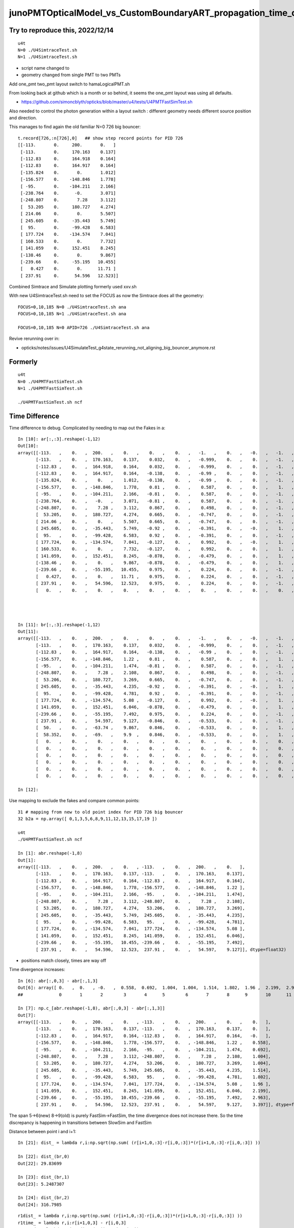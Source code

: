 junoPMTOpticalModel_vs_CustomBoundaryART_propagation_time_discrepancy.rst
============================================================================




Try to reproduce this, 2022/12/14
-----------------------------------

::

    u4t
    N=0 ./U4SimtraceTest.sh
    N=1 ./U4SimtraceTest.sh


* script name changed to 
* geometry changed from single PMT to two PMTs 


Add one_pmt two_pmt layout switch to hamaLogicalPMT.sh 

From looking back at github which is a month or so behind, it seems the one_pmt layout was using all defaults.

* https://github.com/simoncblyth/opticks/blob/master/u4/tests/U4PMTFastSimTest.sh

Also needed to control the photon generation within 
a layout switch : different geometry needs different source 
position and direction. 

This manages to find again the old familiar N=0 726 big bouncer:: 

    t.record[726,:n[726],0]   ## show step record points for PID 726  
    [[-113.       0.     200.       0.   ]
     [-113.       0.     170.163    0.137]
     [-112.83     0.     164.918    0.164]
     [-112.83     0.     164.917    0.164]
     [-135.824    0.       0.       1.012]
     [-156.577    0.    -148.846    1.778]
     [ -95.       0.    -104.211    2.166]
     [-238.764    0.      -0.       3.071]
     [-248.807    0.       7.28     3.112]
     [  53.205    0.     180.727    4.274]
     [ 214.06     0.       0.       5.507]
     [ 245.605    0.     -35.443    5.749]
     [  95.       0.     -99.428    6.583]
     [ 177.724    0.    -134.574    7.041]
     [ 160.533    0.       0.       7.732]
     [ 141.059    0.     152.451    8.245]
     [-138.46     0.       0.       9.867]
     [-239.66     0.     -55.195   10.455]
     [   0.427    0.       0.      11.71 ]
     [ 237.91     0.      54.596   12.523]]


Combined Simtrace and Simulate plotting formerly used xxv.sh 

With new U4SimtraceTest.sh need to set the FOCUS as now 
the Simtrace does all the geometry::

    FOCUS=0,10,185 N=0 ./U4SimtraceTest.sh ana
    FOCUS=0,10,185 N=1 ./U4SimtraceTest.sh ana

    FOCUS=0,10,185 N=0 APID=726 ./U4SimtraceTest.sh ana



Revive rerunning over in:

* opticks/notes/issues/U4SimulateTest_g4state_rerunning_not_aligning_big_bouncer_anymore.rst



Formerly
------------

::

    u4t 
    N=0 ./U4PMTFastSimTest.sh
    N=1 ./U4PMTFastSimTest.sh

    ./U4PMTFastSimTest.sh ncf


Time Difference
-----------------

Time difference to debug. Complicated by needing to map out the Fakes in a::


    In [10]: ar[:,:3].reshape(-1,12)
    Out[10]: 
    array([[-113.   ,    0.   ,  200.   ,    0.   ,    0.   ,    0.   ,   -1.   ,    0.   ,   -0.   ,   -1.   ,   -0.   ,  420.   ],
           [-113.   ,    0.   ,  170.163,    0.137,    0.032,    0.   ,   -0.999,    0.   ,    0.   ,   -1.   ,    0.   ,  420.   ],
           [-112.83 ,    0.   ,  164.918,    0.164,    0.032,    0.   ,   -0.999,    0.   ,    0.   ,   -1.   ,    0.   ,  420.   ],
           [-112.83 ,    0.   ,  164.917,    0.164,   -0.138,    0.   ,   -0.99 ,    0.   ,    0.   ,   -1.   ,    0.   ,  420.   ],
           [-135.824,    0.   ,    0.   ,    1.012,   -0.138,    0.   ,   -0.99 ,    0.   ,    0.   ,   -1.   ,    0.   ,  420.   ],
           [-156.577,    0.   , -148.846,    1.778,    0.81 ,    0.   ,    0.587,    0.   ,    0.   ,    1.   ,    0.   ,  420.   ],
           [ -95.   ,    0.   , -104.211,    2.166,   -0.81 ,    0.   ,    0.587,    0.   ,    0.   ,   -1.   ,    0.   ,  420.   ],
           [-238.764,    0.   ,   -0.   ,    3.071,   -0.81 ,    0.   ,    0.587,    0.   ,    0.   ,   -1.   ,    0.   ,  420.   ],
           [-248.807,    0.   ,    7.28 ,    3.112,    0.867,    0.   ,    0.498,    0.   ,    0.   ,   -1.   ,    0.   ,  420.   ],
           [  53.205,    0.   ,  180.727,    4.274,    0.665,    0.   ,   -0.747,    0.   ,    0.   ,   -1.   ,    0.   ,  420.   ],
           [ 214.06 ,    0.   ,    0.   ,    5.507,    0.665,    0.   ,   -0.747,    0.   ,    0.   ,   -1.   ,    0.   ,  420.   ],
           [ 245.605,    0.   ,  -35.443,    5.749,   -0.92 ,    0.   ,   -0.391,    0.   ,   -0.   ,    1.   ,    0.   ,  420.   ],
           [  95.   ,    0.   ,  -99.428,    6.583,    0.92 ,    0.   ,   -0.391,    0.   ,    0.   ,   -1.   ,    0.   ,  420.   ],
           [ 177.724,    0.   , -134.574,    7.041,   -0.127,    0.   ,    0.992,    0.   ,   -0.   ,    1.   ,    0.   ,  420.   ],
           [ 160.533,    0.   ,    0.   ,    7.732,   -0.127,    0.   ,    0.992,    0.   ,    0.   ,    1.   ,    0.   ,  420.   ],
           [ 141.059,    0.   ,  152.451,    8.245,   -0.878,    0.   ,   -0.479,    0.   ,    0.   ,    1.   ,    0.   ,  420.   ],
           [-138.46 ,    0.   ,    0.   ,    9.867,   -0.878,    0.   ,   -0.479,    0.   ,    0.   ,    1.   ,    0.   ,  420.   ],
           [-239.66 ,    0.   ,  -55.195,   10.455,    0.975,    0.   ,    0.224,    0.   ,    0.   ,   -1.   ,    0.   ,  420.   ],
           [   0.427,    0.   ,    0.   ,   11.71 ,    0.975,    0.   ,    0.224,    0.   ,    0.   ,   -1.   ,    0.   ,  420.   ],
           [ 237.91 ,    0.   ,   54.596,   12.523,    0.975,    0.   ,    0.224,    0.   ,    0.   ,   -1.   ,    0.   ,  420.   ],
           [   0.   ,    0.   ,    0.   ,    0.   ,    0.   ,    0.   ,    0.   ,    0.   ,    0.   ,    0.   ,    0.   ,    0.   ]], dtype=float32)




    In [11]: br[:,:3].reshape(-1,12)
    Out[11]: 
    array([[-113.   ,    0.   ,  200.   ,    0.   ,    0.   ,    0.   ,   -1.   ,    0.   ,   -0.   ,   -1.   ,   -0.   ,  420.   ],
           [-113.   ,    0.   ,  170.163,    0.137,    0.032,    0.   ,   -0.999,    0.   ,    0.   ,   -1.   ,    0.   ,  420.   ],
           [-112.83 ,    0.   ,  164.917,    0.164,   -0.138,    0.   ,   -0.99 ,    0.   ,    0.   ,   -1.   ,    0.   ,  420.   ],
           [-156.577,    0.   , -148.846,    1.22 ,    0.81 ,    0.   ,    0.587,    0.   ,    0.   ,    1.   ,    0.   ,  420.   ],
           [ -95.   ,    0.   , -104.211,    1.474,   -0.81 ,    0.   ,    0.587,    0.   ,    0.   ,   -1.   ,    0.   ,  420.   ],
           [-248.807,    0.   ,    7.28 ,    2.108,    0.867,    0.   ,    0.498,    0.   ,    0.   ,   -1.   ,    0.   ,  420.   ],
           [  53.206,    0.   ,  180.727,    3.269,    0.665,    0.   ,   -0.747,    0.   ,    0.   ,   -1.   ,    0.   ,  420.   ],
           [ 245.605,    0.   ,  -35.443,    4.235,   -0.92 ,    0.   ,   -0.391,    0.   ,   -0.   ,    1.   ,    0.   ,  420.   ],
           [  95.   ,    0.   ,  -99.428,    4.781,    0.92 ,    0.   ,   -0.391,    0.   ,    0.   ,   -1.   ,    0.   ,  420.   ],
           [ 177.724,    0.   , -134.574,    5.08 ,   -0.127,    0.   ,    0.992,    0.   ,   -0.   ,    1.   ,    0.   ,  420.   ],
           [ 141.059,    0.   ,  152.451,    6.046,   -0.878,    0.   ,   -0.479,    0.   ,    0.   ,    1.   ,    0.   ,  420.   ],
           [-239.66 ,    0.   ,  -55.195,    7.492,    0.975,    0.   ,    0.224,    0.   ,    0.   ,   -1.   ,    0.   ,  420.   ],
           [ 237.91 ,    0.   ,   54.597,    9.127,   -0.846,    0.   ,   -0.533,    0.   ,    0.   ,   -1.   ,    0.   ,  420.   ],
           [  50.   ,    0.   ,  -63.74 ,    9.867,    0.846,    0.   ,   -0.533,    0.   ,    0.   ,    1.   ,    0.   ,  420.   ],
           [  58.352,    0.   ,  -69.   ,    9.9  ,    0.846,    0.   ,   -0.533,    0.   ,    0.   ,    1.   ,    0.   ,  420.   ],
           [   0.   ,    0.   ,    0.   ,    0.   ,    0.   ,    0.   ,    0.   ,    0.   ,    0.   ,    0.   ,    0.   ,    0.   ],
           [   0.   ,    0.   ,    0.   ,    0.   ,    0.   ,    0.   ,    0.   ,    0.   ,    0.   ,    0.   ,    0.   ,    0.   ],
           [   0.   ,    0.   ,    0.   ,    0.   ,    0.   ,    0.   ,    0.   ,    0.   ,    0.   ,    0.   ,    0.   ,    0.   ],
           [   0.   ,    0.   ,    0.   ,    0.   ,    0.   ,    0.   ,    0.   ,    0.   ,    0.   ,    0.   ,    0.   ,    0.   ],
           [   0.   ,    0.   ,    0.   ,    0.   ,    0.   ,    0.   ,    0.   ,    0.   ,    0.   ,    0.   ,    0.   ,    0.   ],
           [   0.   ,    0.   ,    0.   ,    0.   ,    0.   ,    0.   ,    0.   ,    0.   ,    0.   ,    0.   ,    0.   ,    0.   ]], dtype=float32)

    In [12]:             



Use mapping to exclude the fakes and compare common points::

    31 # mapping from new to old point index for PID 726 big bouncer
    32 b2a = np.array([ 0,1,3,5,6,8,9,11,12,13,15,17,19 ])

    u4t
    ./U4PMTFastSimTest.sh ncf 

    In [1]: abr.reshape(-1,8)
    Out[1]: 
    array([[-113.   ,    0.   ,  200.   ,    0.   , -113.   ,    0.   ,  200.   ,    0.   ],
           [-113.   ,    0.   ,  170.163,    0.137, -113.   ,    0.   ,  170.163,    0.137],
           [-112.83 ,    0.   ,  164.917,    0.164, -112.83 ,    0.   ,  164.917,    0.164],
           [-156.577,    0.   , -148.846,    1.778, -156.577,    0.   , -148.846,    1.22 ],
           [ -95.   ,    0.   , -104.211,    2.166,  -95.   ,    0.   , -104.211,    1.474],
           [-248.807,    0.   ,    7.28 ,    3.112, -248.807,    0.   ,    7.28 ,    2.108],
           [  53.205,    0.   ,  180.727,    4.274,   53.206,    0.   ,  180.727,    3.269],
           [ 245.605,    0.   ,  -35.443,    5.749,  245.605,    0.   ,  -35.443,    4.235],
           [  95.   ,    0.   ,  -99.428,    6.583,   95.   ,    0.   ,  -99.428,    4.781],
           [ 177.724,    0.   , -134.574,    7.041,  177.724,    0.   , -134.574,    5.08 ],
           [ 141.059,    0.   ,  152.451,    8.245,  141.059,    0.   ,  152.451,    6.046],
           [-239.66 ,    0.   ,  -55.195,   10.455, -239.66 ,    0.   ,  -55.195,    7.492],
           [ 237.91 ,    0.   ,   54.596,   12.523,  237.91 ,    0.   ,   54.597,    9.127]], dtype=float32)



* positions match closely, times are way off 

Time divergence increases:: 

    In [6]: abr[:,0,3] - abr[:,1,3]
    Out[6]: array([ 0.   ,  0.   , -0.   ,  0.558,  0.692,  1.004,  1.004,  1.514,  1.802,  1.96 ,  2.199,  2.963,  3.397], dtype=float32)
    ##              0       1       2        3       4      5        6       7       8      9       10      11      12

    In [7]: np.c_[abr.reshape(-1,8), abr[:,0,3] - abr[:,1,3]]
    Out[7]: 
    array([[-113.   ,    0.   ,  200.   ,    0.   , -113.   ,    0.   ,  200.   ,    0.   ,    0.   ],
           [-113.   ,    0.   ,  170.163,    0.137, -113.   ,    0.   ,  170.163,    0.137,    0.   ],
           [-112.83 ,    0.   ,  164.917,    0.164, -112.83 ,    0.   ,  164.917,    0.164,   -0.   ],
           [-156.577,    0.   , -148.846,    1.778, -156.577,    0.   , -148.846,    1.22 ,    0.558],
           [ -95.   ,    0.   , -104.211,    2.166,  -95.   ,    0.   , -104.211,    1.474,    0.692],
           [-248.807,    0.   ,    7.28 ,    3.112, -248.807,    0.   ,    7.28 ,    2.108,    1.004],
           [  53.205,    0.   ,  180.727,    4.274,   53.206,    0.   ,  180.727,    3.269,    1.004],
           [ 245.605,    0.   ,  -35.443,    5.749,  245.605,    0.   ,  -35.443,    4.235,    1.514],
           [  95.   ,    0.   ,  -99.428,    6.583,   95.   ,    0.   ,  -99.428,    4.781,    1.802],
           [ 177.724,    0.   , -134.574,    7.041,  177.724,    0.   , -134.574,    5.08 ,    1.96 ],
           [ 141.059,    0.   ,  152.451,    8.245,  141.059,    0.   ,  152.451,    6.046,    2.199],
           [-239.66 ,    0.   ,  -55.195,   10.455, -239.66 ,    0.   ,  -55.195,    7.492,    2.963],
           [ 237.91 ,    0.   ,   54.596,   12.523,  237.91 ,    0.   ,   54.597,    9.127,    3.397]], dtype=float32)


The span 5->6(new) 8->9(old) is purely FastSim->FastSim, the time divergence does not increase there.
So the time discrepancy is happening in transitions between SlowSim and FastSim 

Distance between point i and i+1::

    In [21]: dist_ = lambda r,i:np.sqrt(np.sum( (r[i+1,0,:3]-r[i,0,:3])*(r[i+1,0,:3]-r[i,0,:3]) ))

    In [22]: dist_(br,0)
    Out[22]: 29.83699

    In [23]: dist_(br,1)
    Out[23]: 5.2487307

    In [24]: dist_(br,2)
    Out[24]: 316.7985

::

    r1dist_ = lambda r,i:np.sqrt(np.sum( (r[i+1,0,:3]-r[i,0,:3])*(r[i+1,0,:3]-r[i,0,:3]) ))
    r1time_ = lambda r,i:r[i+1,0,3] - r[i,0,3]
    r1speed_ = lambda r,i:r1dist_(r,i)/r1time_(r,i)


Do that in a vectorized way, as stepping point to doing this for array of multiple records::

    rvstep_ = lambda r:np.diff(r[:,0,:3],axis=0 )   
    rvdist_ = lambda r:np.sqrt(np.sum(np.diff(r[:,0,:3],axis=0 )*np.diff(r[:,0,:3],axis=0 ),axis=1)) 
    rvtime_ = lambda r:np.diff(r[:,0,3])
    rvspeed_ = lambda r:np.sqrt(np.sum(np.diff(r[:,0,:3],axis=0 )*np.diff(r[:,0,:3],axis=0 ),axis=1))/np.diff(r[:,0,3])




Lots of Pyrex speed inside PMT, where Vacuum speed expected::

    In [45]: for i in range(19): print(r1speed_(ar,i))
    218.03813   # 0->1    Water
    196.21465   # 1->2    Pyrex
    202.53773   # 2->3    Fake->FastSim : imprecise short hop 1e-3mm in Pyrex
    196.21484   # 3->4    FastSim->Fake : OOPS : Still Pyrex speed
    196.21487   # 4->5 
    196.21486   # 5->6 
    196.21486   # 6->7 
    299.7922    # 7->8    Fake->FastSim 
    299.79245   # 8->9    FastSim->FastSim  
    196.21486   # 9->10   FastSim->Fake  : HUH back to Pyrex on leaving FastSim 
    196.21503   # 10->11 
    196.21489   # 11->12
    196.21475   # 12->13 
    196.21498   # 13->13 
    299.79214   # 14->15  Fake->FastSim
    196.21487   # 15->16  FastSim->Fake  : Again back to Pyrex speed on leaving FastSim
    196.21515   # 16->17 
    196.21481   # 17->18
    299.79245   # 18->19  Fake->FastSim 


* SlowSim velocity stays at material2 of the last FresnelRefraction at point 1 (Water/Pyrex boundary) 
* Fake->FastSim and FastSim->FastSim velocity comes from manual propagation in the FastSim::DoIt  


With N=1 standard Geant4 gives lots of Vacuum speed propagation::

    In [46]: for i in range(19): print(r1speed_(br,i))
    218.03813   # 0->1
    196.21478   # 1->2
    299.79218   # 3 
    299.7922    # 4 
    299.79214   # 5 
    299.79218   # 6 
    299.79214   # 7 
    299.7921    # 8 
    299.79214   # 9 
    299.79227   # 10
    299.79218   # 11
    299.79214   # 12
    299.79224   # 13
    299.79114   # 14->15 ? 
    -9.127591   # 15 



I met similar issue before, that was fixed with::

    _track->UseGivenVelocity(true);

::

    143 void U4Recorder::PreUserTrackingAction_Optical(const G4Track* track)
    144 {
    145     bool resume_fSuspend = track == transient_fSuspend_track ;
    146     G4TrackStatus tstat = track->GetTrackStatus();
    147     LOG(LEVEL)
    148         << " track " << track
    149         << " status:" << U4TrackStatus::Name(tstat)
    150         << " resume_fSuspend " << ( resume_fSuspend ? "YES" : "NO" )
    151         ;
    152 
    153     assert( tstat == fAlive );
    154     LOG(LEVEL) << "[" ;
    155 
    156     G4Track* _track = const_cast<G4Track*>(track) ;
    157     _track->UseGivenVelocity(true); // notes/issues/Geant4_using_GROUPVEL_from_wrong_initial_material_after_refraction.rst
    158 


::

    epsilon:opticks blyth$ opticks-f UseGivenVelocity 
    ./cfg4/CCtx.cc:UseGivenVelocity(true)
    ./cfg4/CCtx.cc:    mtrack->UseGivenVelocity(true);
    ./cfg4/DsG4OpBoundaryProcess.cc:    //     G4Track::UseGivenVelocity is in force, that is done in CTrackingAction
    ./u4/U4Recorder.cc:    _track->UseGivenVelocity(true); // notes/issues/Geant4_using_GROUPVEL_from_wrong_initial_material_after_refraction.rst
    ./examples/Geant4/CerenkovMinimal/src/Ctx.cc:    const_cast<G4Track*>(track)->UseGivenVelocity(true);
    epsilon:opticks blyth$ 





Cause of wrong velocity with FastSim 
-----------------------------------------

Q : Why is Pyrex speed being used inside PMT for photon propagation with
    N=0 (FastSim) but the correct Vacuum speed with N=1 (CustomBoundaryART) ?

A : CustomBoundaryART is not using FastSim at all, just standard Geant4 
    with a CustomBoundary integrated into u4/InstrumentedG4OpBoundaryProcess
    so not surprising that N=1 has very standard propagation : because the 
    code is almost entirely standard Geant4 


* my suspicion is that wrong velocity is related to transitions between FastSim and SlowSim 
* Geant4 implements the SlowSim->FastSim handover by putting G4Track into fSuspend status 
  that subsequently gets set back to fAlive : have not pinned it down precisely 

Using the correct velocity requires quite a dance of passing 
it along and updating it that ordinary SlowSim/G4OpBoundaryProcess does. 
When using FastSim that does not run. So SlowSim velocity gets stuck at 
material2 of the last FresnelRefraction as SlowSim never saw any material 
transition. 


How to fix propagation velocity ?
--------------------------------------




What does G4Track::UseGivenVelocity actually do 
--------------------------------------------------

::

    190    G4bool   UseGivenVelocity() const;
    191    void     UseGivenVelocity(G4bool val);


    119 // velocity
    120    inline G4double G4Track::GetVelocity() const
    121    { return fVelocity; }
    122 
    123    inline void  G4Track::SetVelocity(G4double val)
    124    { fVelocity = val; }
    125 
    126    inline G4bool   G4Track::UseGivenVelocity() const
    127    { return  useGivenVelocity;}
    128 
    129    inline void     G4Track::UseGivenVelocity(G4bool val)
    130    { useGivenVelocity = val;}
    131 


    epsilon:j blyth$ g4-
    epsilon:j blyth$ g4-cc UseGivenVelocity 
    /usr/local/opticks_externals/g4_1042.build/geant4.10.04.p02/source/processes/solidstate/phonon/src/G4VPhononProcess.cc:  sec->UseGivenVelocity(true);
    epsilon:j blyth$ 
    epsilon:j blyth$ g4-hh UseGivenVelocity 
    /usr/local/opticks_externals/g4_1042.build/geant4.10.04.p02/source/track/include/G4Track.hh:   G4bool   UseGivenVelocity() const; 
    /usr/local/opticks_externals/g4_1042.build/geant4.10.04.p02/source/track/include/G4Track.hh:   void     UseGivenVelocity(G4bool val);
    epsilon:j blyth$ 
    epsilon:j blyth$ g4-icc UseGivenVelocity 
    /usr/local/opticks_externals/g4_1042.build/geant4.10.04.p02/source/track/include/G4Track.icc:   inline G4bool   G4Track::UseGivenVelocity() const
    /usr/local/opticks_externals/g4_1042.build/geant4.10.04.p02/source/track/include/G4Track.icc:   inline void     G4Track::UseGivenVelocity(G4bool val)
    epsilon:j blyth$ 
    epsilon:j blyth$ 

    epsilon:j blyth$ g4-cc useGivenVelocity 
    /usr/local/opticks_externals/g4_1042.build/geant4.10.04.p02/source/track/src/G4Track.cc:    useGivenVelocity(false),
    /usr/local/opticks_externals/g4_1042.build/geant4.10.04.p02/source/track/src/G4Track.cc:    useGivenVelocity(false),
    /usr/local/opticks_externals/g4_1042.build/geant4.10.04.p02/source/track/src/G4Track.cc:    useGivenVelocity(false),
    /usr/local/opticks_externals/g4_1042.build/geant4.10.04.p02/source/track/src/G4Track.cc:   useGivenVelocity = right.useGivenVelocity; 
    /usr/local/opticks_externals/g4_1042.build/geant4.10.04.p02/source/track/src/G4Track.cc:  if (useGivenVelocity) return fVelocity;    
    epsilon:j blyth$ 



    221 ///////////////////
    222 G4double G4Track::CalculateVelocity() const
    223 ///////////////////
    224 {
    225   if (useGivenVelocity) return fVelocity;
    226 
    227   G4double velocity = c_light ;
    228 
    229   G4double mass = fpDynamicParticle->GetMass();
    230 
    231   // special case for photons
    232   if ( is_OpticalPhoton ) return CalculateVelocityForOpticalPhoton();
    233 
    234   // particles other than optical photon
    235   if (mass<DBL_MIN) {
    236     // Zero Mass
    237     velocity = c_light;
    238   } else {
    239     G4double T = (fpDynamicParticle->GetKineticEnergy())/mass;
    240     if (T > GetMaxTOfVelocityTable()) {
    241       velocity = c_light;
    242     } else if (T<DBL_MIN) {
    243       velocity =0.;
    244     } else if (T<GetMinTOfVelocityTable()) {
    245       velocity = c_light*std::sqrt(T*(T+2.))/(T+1.0);
    246     } else {
    247       velocity = velTable->Value(T);
    248     }
    249    
    250   }   
    251   return velocity ;
    252 }

If UseGivenVelocity is not set then does a GROUPVEL lookup for the material::

    254 ///////////////////
    255 G4double G4Track::CalculateVelocityForOpticalPhoton() const
    256 ///////////////////
    257 {
    258    
    259   G4double velocity = c_light ;
    260  
    261 
    262   G4Material* mat=0;
    263   G4bool update_groupvel = false;
    264   if ( fpStep !=0  ){
    265     mat= this->GetMaterial();         //   Fix for repeated volumes
    266   }else{
    267     if (fpTouchable!=0){
    268       mat=fpTouchable->GetVolume()->GetLogicalVolume()->GetMaterial();
    269     }
    270   }
    271   // check if previous step is in the same volume
    272     //  and get new GROUPVELOCITY table if necessary 
    273   if ((mat != 0) && ((mat != prev_mat)||(groupvel==0))) {
    274     groupvel = 0;
    275     if(mat->GetMaterialPropertiesTable() != 0)
    276       groupvel = mat->GetMaterialPropertiesTable()->GetProperty("GROUPVEL");
    277     update_groupvel = true;
    278   }
    279   prev_mat = mat;
    280  
    281   if  (groupvel != 0 ) {
    282     // light velocity = c/(rindex+d(rindex)/d(log(E_phot)))
    283     // values stored in GROUPVEL material properties vector
    284     velocity =  prev_velocity;
    285    
    286     // check if momentum is same as in the previous step
    287     //  and calculate group velocity if necessary 
    288     G4double current_momentum = fpDynamicParticle->GetTotalMomentum();
    289     if( update_groupvel || (current_momentum != prev_momentum) ) {
    290       velocity =
    291     groupvel->Value(current_momentum);
    292       prev_velocity = velocity;
    293       prev_momentum = current_momentum;
    294     }
    295   }  
    296  
    297   return velocity ;
    298 }
    299 


::

    epsilon:j blyth$ g4-cc GROUPVEL
    /usr/local/opticks_externals/g4_1042.build/geant4.10.04.p02/source/materials/src/G4MaterialPropertiesTable.cc:// Updated:     2005-05-12 add SetGROUPVEL(), courtesy of
    /usr/local/opticks_externals/g4_1042.build/geant4.10.04.p02/source/materials/src/G4MaterialPropertiesTable.cc:  G4MaterialPropertyName.push_back(G4String("GROUPVEL"));
    /usr/local/opticks_externals/g4_1042.build/geant4.10.04.p02/source/materials/src/G4MaterialPropertiesTable.cc:  // if key is RINDEX, we calculate GROUPVEL - 
    /usr/local/opticks_externals/g4_1042.build/geant4.10.04.p02/source/materials/src/G4MaterialPropertiesTable.cc:      CalculateGROUPVEL();
    /usr/local/opticks_externals/g4_1042.build/geant4.10.04.p02/source/materials/src/G4MaterialPropertiesTable.cc:  // if key is RINDEX, we calculate GROUPVEL -
    /usr/local/opticks_externals/g4_1042.build/geant4.10.04.p02/source/materials/src/G4MaterialPropertiesTable.cc:      CalculateGROUPVEL();
    /usr/local/opticks_externals/g4_1042.build/geant4.10.04.p02/source/materials/src/G4MaterialPropertiesTable.cc:G4MaterialPropertyVector* G4MaterialPropertiesTable::CalculateGROUPVEL()
    /usr/local/opticks_externals/g4_1042.build/geant4.10.04.p02/source/materials/src/G4MaterialPropertiesTable.cc:  // check if "GROUPVEL" already exists
    /usr/local/opticks_externals/g4_1042.build/geant4.10.04.p02/source/materials/src/G4MaterialPropertiesTable.cc:  itr = MP.find(kGROUPVEL);
    /usr/local/opticks_externals/g4_1042.build/geant4.10.04.p02/source/materials/src/G4MaterialPropertiesTable.cc:  // add GROUPVEL vector
    /usr/local/opticks_externals/g4_1042.build/geant4.10.04.p02/source/materials/src/G4MaterialPropertiesTable.cc:  // fill GROUPVEL vector using RINDEX values
    /usr/local/opticks_externals/g4_1042.build/geant4.10.04.p02/source/materials/src/G4MaterialPropertiesTable.cc:    G4Exception("G4MaterialPropertiesTable::CalculateGROUPVEL()", "mat205",
    /usr/local/opticks_externals/g4_1042.build/geant4.10.04.p02/source/materials/src/G4MaterialPropertiesTable.cc:      G4Exception("G4MaterialPropertiesTable::CalculateGROUPVEL()", "mat205",
    /usr/local/opticks_externals/g4_1042.build/geant4.10.04.p02/source/materials/src/G4MaterialPropertiesTable.cc:        G4Exception("G4MaterialPropertiesTable::CalculateGROUPVEL()", "mat205",
    /usr/local/opticks_externals/g4_1042.build/geant4.10.04.p02/source/materials/src/G4MaterialPropertiesTable.cc:  this->AddProperty( "GROUPVEL", groupvel );
    /usr/local/opticks_externals/g4_1042.build/geant4.10.04.p02/source/materials/src/G4MaterialPropertiesTable.cc:G4MaterialPropertyVector* G4MaterialPropertiesTable::SetGROUPVEL()
    /usr/local/opticks_externals/g4_1042.build/geant4.10.04.p02/source/materials/src/G4MaterialPropertiesTable.cc:  G4String message("SetGROUPVEL will be obsolete from the next release ");
    /usr/local/opticks_externals/g4_1042.build/geant4.10.04.p02/source/materials/src/G4MaterialPropertiesTable.cc:  message += "Use G4MaterialPropertiesTable::CalculateGROUPVEL() instead";
    /usr/local/opticks_externals/g4_1042.build/geant4.10.04.p02/source/materials/src/G4MaterialPropertiesTable.cc:  G4Exception("G4MaterialPropertiesTable::SetGROUPVEL()", "Obsolete",
    /usr/local/opticks_externals/g4_1042.build/geant4.10.04.p02/source/materials/src/G4MaterialPropertiesTable.cc:  return CalculateGROUPVEL();
    /usr/local/opticks_externals/g4_1042.build/geant4.10.04.p02/source/track/src/G4Track.cc:    //  and get new GROUPVELOCITY table if necessary 
    /usr/local/opticks_externals/g4_1042.build/geant4.10.04.p02/source/track/src/G4Track.cc:      groupvel = mat->GetMaterialPropertiesTable()->GetProperty("GROUPVEL");
    /usr/local/opticks_externals/g4_1042.build/geant4.10.04.p02/source/track/src/G4Track.cc:    // values stored in GROUPVEL material properties vector
    /usr/local/opticks_externals/g4_1042.build/geant4.10.04.p02/source/processes/optical/src/G4OpBoundaryProcess.cc:           Material2->GetMaterialPropertiesTable()->GetProperty(kGROUPVEL);
    epsilon:j blyth$ 





::

     539         aParticleChange.ProposeMomentumDirection(NewMomentum);
     540         aParticleChange.ProposePolarization(NewPolarization);
     541 
     542         if ( theStatus == FresnelRefraction || theStatus == Transmission ) {
     543            G4MaterialPropertyVector* groupvel =
     544            Material2->GetMaterialPropertiesTable()->GetProperty(kGROUPVEL);
     545            G4double finalVelocity = groupvel->Value(thePhotonMomentum);
     546            aParticleChange.ProposeVelocity(finalVelocity);
     547         }
     548 
     549         if ( theStatus == Detection && fInvokeSD ) InvokeSD(pStep);
     550 
     551         return G4VDiscreteProcess::PostStepDoIt(aTrack, aStep);
     552 }


Hmm does ProposeVelocity imply UseGivenVelocity ? 


::


    epsilon:j blyth$ g4-cc ProposeVelocity 
    /usr/local/opticks_externals/g4_1042.build/geant4.10.04.p02/source/processes/hadronic/processes/src/G4UCNBoundaryProcess.cc:  aParticleChange.ProposeVelocity(aTrack.GetVelocity());
    /usr/local/opticks_externals/g4_1042.build/geant4.10.04.p02/source/processes/hadronic/processes/src/G4UCNBoundaryProcess.cc:          aParticleChange.ProposeVelocity(std::sqrt(2*Enew/neutron_mass_c2)*c_light);
    /usr/local/opticks_externals/g4_1042.build/geant4.10.04.p02/source/processes/hadronic/processes/src/G4UCNBoundaryProcess.cc:          aParticleChange.ProposeVelocity(std::sqrt(2*Enew/neutron_mass_c2)*c_light);
    /usr/local/opticks_externals/g4_1042.build/geant4.10.04.p02/source/processes/electromagnetic/dna/management/src/G4ITTransportation.cc:    fParticleChange.ProposeVelocity(initialVelocity);
    /usr/local/opticks_externals/g4_1042.build/geant4.10.04.p02/source/processes/electromagnetic/dna/management/src/G4ITTransportation.cc:      fParticleChange.ProposeVelocity(finalVelocity);
    /usr/local/opticks_externals/g4_1042.build/geant4.10.04.p02/source/processes/optical/src/G4OpBoundaryProcess.cc:        aParticleChange.ProposeVelocity(aTrack.GetVelocity());
    /usr/local/opticks_externals/g4_1042.build/geant4.10.04.p02/source/processes/optical/src/G4OpBoundaryProcess.cc:           aParticleChange.ProposeVelocity(finalVelocity);
    /usr/local/opticks_externals/g4_1042.build/geant4.10.04.p02/source/processes/solidstate/phonon/src/G4PhononReflection.cc:    aParticleChange.ProposeVelocity(vg);
    epsilon:j blyth$ 


    epsilon:j blyth$ g4-hh ProposeVelocity 
    /usr/local/opticks_externals/g4_1042.build/geant4.10.04.p02/source/track/include/G4ParticleChange.hh://   Add  Get/ProposeVelocity                       Apr 2011 H.Kurashige
    /usr/local/opticks_externals/g4_1042.build/geant4.10.04.p02/source/track/include/G4ParticleChange.hh:    void ProposeVelocity(G4double finalVelocity);
    epsilon:j blyth$ 



ProposeVelocity at head and tail of G4OpBoundaryProcess::PostStepDoIt::


     169 G4VParticleChange*
     170 G4OpBoundaryProcess::PostStepDoIt(const G4Track& aTrack, const G4Step& aStep)
     171 {
     172         theStatus = Undefined;
     173 
     174         aParticleChange.Initialize(aTrack);
     175         aParticleChange.ProposeVelocity(aTrack.GetVelocity());
     ...
     539         aParticleChange.ProposeMomentumDirection(NewMomentum);
     540         aParticleChange.ProposePolarization(NewPolarization);
     541 
     542         if ( theStatus == FresnelRefraction || theStatus == Transmission ) {
     543            G4MaterialPropertyVector* groupvel =
     544            Material2->GetMaterialPropertiesTable()->GetProperty(kGROUPVEL);
     545            G4double finalVelocity = groupvel->Value(thePhotonMomentum);
     546            aParticleChange.ProposeVelocity(finalVelocity);
     547         }
     548 
     549         if ( theStatus == Detection && fInvokeSD ) InvokeSD(pStep);
     550 
     551         return G4VDiscreteProcess::PostStepDoIt(aTrack, aStep);
     552 }


g4-cls G4ParticleChange::

    148     G4double GetVelocity() const;
    149     void ProposeVelocity(G4double finalVelocity);
    150     // Get/Propose the final velocity of the current particle.

    048 inline
     49  G4double G4ParticleChange::GetVelocity() const
     50 {
     51    return theVelocityChange;
     52 }
     53 
     54 inline
     55   void G4ParticleChange::ProposeVelocity(G4double finalVelocity)
     56 {
     57    theVelocityChange = finalVelocity;
     58    isVelocityChanged = true;
     59 }


    348 G4Step* G4ParticleChange::UpdateStepForPostStep(G4Step* pStep)
    349 {
    350   // A physics process always calculates the final state of the particle
    351 
    352   // Take note that the return type of GetMomentumChange is a
    353   // pointer to G4ParticleMometum. Also it is a normalized 
    354   // momentum vector.
    355 
    356   G4StepPoint* pPostStepPoint = pStep->GetPostStepPoint();
    357   G4Track* pTrack = pStep->GetTrack();
    358 
    359   // Set Mass/Charge
    360   pPostStepPoint->SetMass(theMassChange);
    361   pPostStepPoint->SetCharge(theChargeChange);
    362   pPostStepPoint->SetMagneticMoment(theMagneticMomentChange);
    363 
    364   // update kinetic energy and momentum direction
    365   pPostStepPoint->SetMomentumDirection(theMomentumDirectionChange);
    366   pPostStepPoint->SetKineticEnergy( theEnergyChange );
    367 
    368   // calculate velocity
    369   pTrack->SetKineticEnergy( theEnergyChange );
    370   if (!isVelocityChanged) {
    371     if(theEnergyChange > 0.0) {
    372       theVelocityChange = pTrack->CalculateVelocity();
    373     } else if(theMassChange > 0.0) {
    374       theVelocityChange = 0.0;
    375     }
    376   }
    377   pPostStepPoint->SetVelocity(theVelocityChange);
    378 

